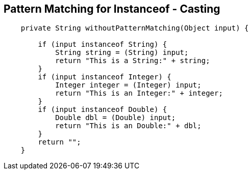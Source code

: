 == Pattern Matching for Instanceof - Casting

[source,java,highlight=2..3]
----
    private String withoutPatternMatching(Object input) {

        if (input instanceof String) {
            String string = (String) input;
            return "This is a String:" + string;
        }
        if (input instanceof Integer) {
            Integer integer = (Integer) input;
            return "This is an Integer:" + integer;
        }
        if (input instanceof Double) {
            Double dbl = (Double) input;
            return "This is an Double:" + dbl;
        }
        return "";
    }

----
